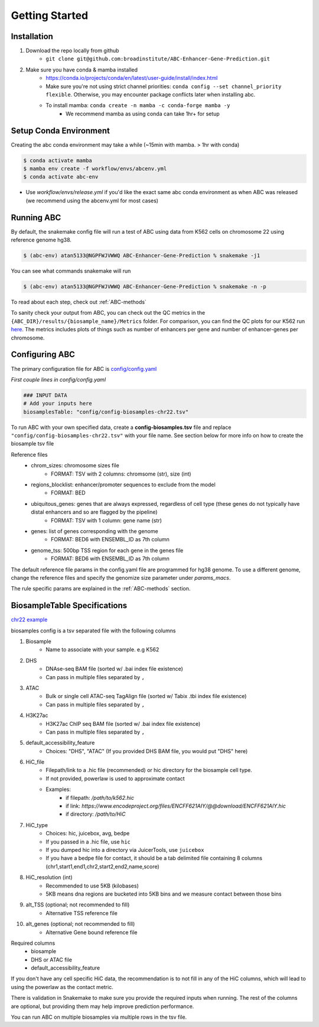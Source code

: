 .. _GettingStarted:

Getting Started
===============

Installation
------------

#. Download the repo locally from github
	- ``git clone git@github.com:broadinstitute/ABC-Enhancer-Gene-Prediction.git``
#. Make sure you have conda & mamba installed
	- `<https://conda.io/projects/conda/en/latest/user-guide/install/index.html>`_
	- Make sure you're not using strict channel priorities: ``conda config --set channel_priority flexible``. Otherwise, you may encounter package conflicts later when installing abc. 
	- To install mamba: ``conda create -n mamba -c conda-forge mamba -y``
		- We recommend mamba as using conda can take 1hr+ for setup


Setup Conda Environment
-----------------------
Creating the abc conda environment may take a while (~15min with mamba. > 1hr with conda)

.. code-block:: console

	$ conda activate mamba
	$ mamba env create -f workflow/envs/abcenv.yml
	$ conda activate abc-env


- Use `workflow/envs/release.yml` if you'd like the exact same abc conda environment as when ABC was released (we recommend using the abcenv.yml for most cases)

Running ABC
-----------
By default, the snakemake config file will run a test of ABC using data from K562 cells on chromosome 22 using reference genome hg38.

.. code-block:: console

	$ (abc-env) atan5133@NGPFWJVWWQ ABC-Enhancer-Gene-Prediction % snakemake -j1

You can see what commands snakemake will run

.. code-block:: console

	$ (abc-env) atan5133@NGPFWJVWWQ ABC-Enhancer-Gene-Prediction % snakemake -n -p

To read about each step, check out :ref:`ABC-methods`

To sanity check your output from ABC, you can check out the QC metrics in the ``{ABC_DIR}/results/{biosample_name}/Metrics`` folder. 
For comparison, you can find the QC plots for our K562 run `here <https://drive.google.com/file/d/1fyd7ONKDgP646fOIafJhXcXnAk_6LCi1/view?usp=sharing>`_.
The metrics includes plots of things such as number of enhancers per gene and number of enhancer-genes per chromosome.


Configuring ABC
---------------

The primary configuration file for ABC is `config/config.yaml
<https://github.com/broadinstitute/ABC-Enhancer-Gene-Prediction/blob/main/config/config.yaml>`_


*First couple lines in config/config.yaml*

.. code-block::

	### INPUT DATA
	# Add your inputs here
	biosamplesTable: "config/config-biosamples-chr22.tsv" 

To run ABC with your own specified data, create a **config-biosamples.tsv** file and replace ``"config/config-biosamples-chr22.tsv"`` with your file name. See section below for more info on how to create the biosample tsv file

Reference files
	- chrom_sizes: chromosome sizes file
		- FORMAT: TSV with 2 columns: chromsome (str), size (int) 
	- regions_blocklist: enhancer/promoter sequences to exclude from the model
		- FORMAT: BED 
	- ubiquitous_genes: genes that are always expressed, regardless of cell type (these genes do not typically have distal enhancers and so are flagged by the pipeline)
		- FORMAT: TSV with 1 column: gene name (str)
	- genes: list of genes corresponding with the genome
		- FORMAT: BED6 with ENSEMBL_ID as 7th column 
	- genome_tss: 500bp TSS region for each gene in the genes file
		- FORMAT: BED6 with ENSEMBL_ID as 7th column 



The default reference file params in the config.yaml file are programmed for hg38 genome. To use a different genome, change the reference files and specify the genomize size parameter under `params_macs`.

The rule specific params are explained in the :ref:`ABC-methods` section.

BiosampleTable Specifications
-----------------------------
`chr22 example <https://github.com/broadinstitute/ABC-Enhancer-Gene-Prediction/blob/main/config/config_biosamples_chr22.tsv>`_

biosamples config is a tsv separated file with the following columns

#. Biosample 
	- Name to associate with your sample. e.g K562
#. DHS
	- DNAse-seq BAM file (sorted w/ .bai index file existence)
	- Can pass in multiple files separated by ``,``
#. ATAC
	- Bulk or single cell ATAC-seq TagAlign file (sorted w/ Tabix .tbi index file existence)
	- Can pass in multiple files separated by ``,``
#. H3K27ac
	- H3K27ac ChIP seq BAM file (sorted w/ .bai index file existence)
	- Can pass in multiple files separated by ``,``
#. default_accessibility_feature
	- Choices: "DHS", "ATAC" (If you provided DHS BAM file, you would put "DHS" here)
#. HiC_file
	- Filepath/link to a .hic file (recommended) or hic directory for the biosample cell type. 
	- If not provided, powerlaw is used to approximate contact
	- Examples: 
		- if filepath: `/path/to/k562.hic`
		- if link: `https://www.encodeproject.org/files/ENCFF621AIY/@@download/ENCFF621AIY.hic`
		- if directory: `/path/to/HiC`
#. HiC_type
	- Choices: hic, juicebox, avg, bedpe
	- If you passed in a .hic file, use ``hic``
	- If you dumped hic into a directory via JuicerTools, use ``juicebox``
	- If you have a bedpe file for contact, it should be a tab delimited file containing 8 columns (chr1,start1,end1,chr2,start2,end2,name,score)
#. HiC_resolution (int)
	- Recommended to use 5KB (kilobases)
	- 5KB means dna regions are bucketed into 5KB bins and we measure contact between those bins
#. alt_TSS (optional; not recommended to fill)
	- Alternative TSS reference file 
#. alt_genes (optional; not recommended to fill)
	- Alternative Gene bound reference file

Required columns
	- biosample
	- DHS or ATAC file
	- default_accessibility_feature

If you don't have any cell specific HiC data, the recommendation is to not fill in any of the HiC columns, which will 
lead to using the powerlaw as the contact metric.


There is validation in Snakemake to make sure you provide the required inputs when running. 
The rest of the columns are optional, but providing them may help improve prediction performance.

You can run ABC on multiple biosamples via multiple rows in the tsv file. 


